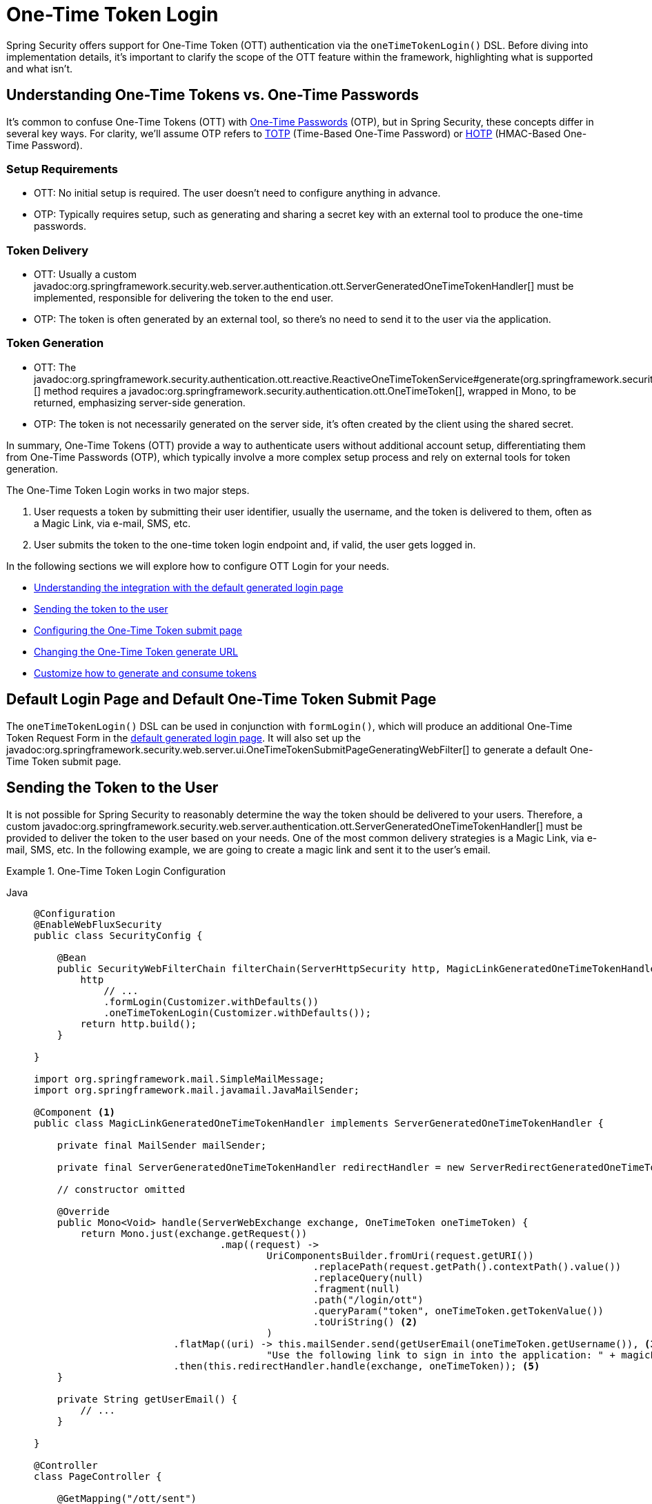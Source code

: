[[one-time-token-login]]
= One-Time Token Login

Spring Security offers support for One-Time Token (OTT) authentication via the `oneTimeTokenLogin()` DSL.
Before diving into implementation details, it's important to clarify the scope of the OTT feature within the framework, highlighting what is supported and what isn't.

== Understanding One-Time Tokens vs. One-Time Passwords

It's common to confuse One-Time Tokens (OTT) with https://en.wikipedia.org/wiki/One-time_password[One-Time Passwords] (OTP), but in Spring Security, these concepts differ in several key ways.
For clarity, we'll assume OTP refers to https://en.wikipedia.org/wiki/Time-based_one-time_password[TOTP] (Time-Based One-Time Password) or https://en.wikipedia.org/wiki/HMAC-based_one-time_password[HOTP] (HMAC-Based One-Time Password).

=== Setup Requirements

- OTT: No initial setup is required. The user doesn't need to configure anything in advance.
- OTP: Typically requires setup, such as generating and sharing a secret key with an external tool to produce the one-time passwords.

=== Token Delivery

- OTT: Usually a custom javadoc:org.springframework.security.web.server.authentication.ott.ServerGeneratedOneTimeTokenHandler[] must be implemented, responsible for delivering the token to the end user.
- OTP: The token is often generated by an external tool, so there's no need to send it to the user via the application.

=== Token Generation

- OTT: The javadoc:org.springframework.security.authentication.ott.reactive.ReactiveOneTimeTokenService#generate(org.springframework.security.authentication.ott.GenerateOneTimeTokenRequest)[] method requires a javadoc:org.springframework.security.authentication.ott.OneTimeToken[], wrapped in Mono, to be returned, emphasizing server-side generation.
- OTP: The token is not necessarily generated on the server side, it's often created by the client using the shared secret.

In summary, One-Time Tokens (OTT) provide a way to authenticate users without additional account setup, differentiating them from One-Time Passwords (OTP), which typically involve a more complex setup process and rely on external tools for token generation.

The One-Time Token Login works in two major steps.

1. User requests a token by submitting their user identifier, usually the username, and the token is delivered to them, often as a Magic Link, via e-mail, SMS, etc.
2. User submits the token to the one-time token login endpoint and, if valid, the user gets logged in.

In the following sections we will explore how to configure OTT Login for your needs.

- <<default-pages,Understanding the integration with the default generated login page>>
- <<sending-token-to-user,Sending the token to the user>>
- <<changing-submit-page-url,Configuring the One-Time Token submit page>>
- <<changing-generate-url,Changing the One-Time Token generate URL>>
- <<customize-generate-consume-token,Customize how to generate and consume tokens>>

[[default-pages]]
== Default Login Page and Default One-Time Token Submit Page

The `oneTimeTokenLogin()` DSL can be used in conjunction with `formLogin()`, which will produce an additional One-Time Token Request Form in the xref:servlet/authentication/passwords/form.adoc[default generated login page].
It will also set up the javadoc:org.springframework.security.web.server.ui.OneTimeTokenSubmitPageGeneratingWebFilter[] to generate a default One-Time Token submit page.

[[sending-token-to-user]]
== Sending the Token to the User

It is not possible for Spring Security to reasonably determine the way the token should be delivered to your users.
Therefore, a custom javadoc:org.springframework.security.web.server.authentication.ott.ServerGeneratedOneTimeTokenHandler[] must be provided to deliver the token to the user based on your needs.
One of the most common delivery strategies is a Magic Link, via e-mail, SMS, etc.
In the following example, we are going to create a magic link and sent it to the user's email.

.One-Time Token Login Configuration
[tabs]
======
Java::
+
[source,java,role="primary"]
----
@Configuration
@EnableWebFluxSecurity
public class SecurityConfig {

    @Bean
    public SecurityWebFilterChain filterChain(ServerHttpSecurity http, MagicLinkGeneratedOneTimeTokenHandler magicLinkSender) {
        http
            // ...
            .formLogin(Customizer.withDefaults())
            .oneTimeTokenLogin(Customizer.withDefaults());
        return http.build();
    }

}

import org.springframework.mail.SimpleMailMessage;
import org.springframework.mail.javamail.JavaMailSender;

@Component <1>
public class MagicLinkGeneratedOneTimeTokenHandler implements ServerGeneratedOneTimeTokenHandler {

    private final MailSender mailSender;

    private final ServerGeneratedOneTimeTokenHandler redirectHandler = new ServerRedirectGeneratedOneTimeTokenHandler("/ott/sent");

    // constructor omitted

    @Override
    public Mono<Void> handle(ServerWebExchange exchange, OneTimeToken oneTimeToken) {
        return Mono.just(exchange.getRequest())
				.map((request) ->
					UriComponentsBuilder.fromUri(request.getURI())
						.replacePath(request.getPath().contextPath().value())
						.replaceQuery(null)
						.fragment(null)
						.path("/login/ott")
						.queryParam("token", oneTimeToken.getTokenValue())
						.toUriString() <2>
					)
			.flatMap((uri) -> this.mailSender.send(getUserEmail(oneTimeToken.getUsername()), <3>
					"Use the following link to sign in into the application: " + magicLink)) <4>
			.then(this.redirectHandler.handle(exchange, oneTimeToken)); <5>
    }

    private String getUserEmail() {
        // ...
    }

}

@Controller
class PageController {

    @GetMapping("/ott/sent")
    String ottSent() {
        return "my-template";
    }

}
----
======

<1> Make the `MagicLinkGeneratedOneTimeTokenHandler` a Spring bean
<2> Create a login processing URL with the `token` as a query param
<3> Retrieve the user's email based on the username
<4> Use the `JavaMailSender` API to send the email to the user with the magic link
<5> Use the `ServerRedirectGeneratedOneTimeTokenHandler` to perform a redirect to your desired URL

The email content will look similar to:

> Use the following link to sign in into the application: \http://localhost:8080/login/ott?token=a830c444-29d8-4d98-9b46-6aba7b22fe5b

The default submit page will detect that the URL has the `token` query param and will automatically fill the form field with the token value.

[[changing-generate-url]]
== Changing the One-Time Token Generate URL

By default, the javadoc:org.springframework.security.web.server.authentication.ott.GenerateOneTimeTokenWebFilter[] listens to `POST /ott/generate` requests.
That URL can be changed by using the `generateTokenUrl(String)` DSL method:

.Changing the Generate URL
[tabs]
======
Java::
+
[source,java,role="primary"]
----
@Configuration
@EnableWebFluxSecurity
public class SecurityConfig {

    @Bean
    public SecurityWebFilterChain filterChain(ServerHttpSecurity http) {
        http
            // ...
            .formLogin(Customizer.withDefaults())
            .oneTimeTokenLogin((ott) -> ott
                .generateTokenUrl("/ott/my-generate-url")
            );
        return http.build();
    }

}

@Component
public class MagicLinkGeneratedOneTimeTokenHandler implements ServerGeneratedOneTimeTokenHandler {
    // ...
}
----
======

[[changing-submit-page-url]]
== Changing the Default Submit Page URL

The default One-Time Token submit page is generated by the javadoc:org.springframework.security.web.server.ui.OneTimeTokenSubmitPageGeneratingWebFilter[] and listens to `GET /login/ott`.
The URL can also be changed, like so:

.Configuring the Default Submit Page URL
[tabs]
======
Java::
+
[source,java,role="primary"]
----
@Configuration
@EnableWebFluxSecurity
public class SecurityConfig {

    @Bean
    public SecurityWebFilterChain filterChain(ServerHttpSecurity http) {
        http
            // ...
            .formLogin(Customizer.withDefaults())
            .oneTimeTokenLogin((ott) -> ott
                .submitPageUrl("/ott/submit")
            );
        return http.build();
    }

}

@Component
public class MagicLinkGeneratedOneTimeTokenHandler implements ServerGeneratedOneTimeTokenHandler {
    // ...
}
----
======

[[disabling-default-submit-page]]
== Disabling the Default Submit Page

If you want to use your own One-Time Token submit page, you can disable the default page and then provide your own endpoint.

.Disabling the Default Submit Page
[tabs]
======
Java::
+
[source,java,role="primary"]
----
@Configuration
@EnableWebFluxSecurity
public class SecurityConfig {

    @Bean
    public SecurityWebFilterChain filterChain(ServerHttpSecurity http) {
        http
            .authorizeExchange((authorize) -> authorize
                .pathMatchers("/my-ott-submit").permitAll()
                .anyExchange().authenticated()
            )
            .formLogin(Customizer.withDefaults())
            .oneTimeTokenLogin((ott) -> ott
                .showDefaultSubmitPage(false)
            );
        return http.build();
    }

}

@Controller
public class MyController {

    @GetMapping("/my-ott-submit")
    public String ottSubmitPage() {
        return "my-ott-submit";
    }

}

@Component
public class MagicLinkGeneratedOneTimeTokenHandler implements ServerGeneratedOneTimeTokenHandler {
    // ...
}
----
======

[[customize-generate-consume-token]]
== Customize How to Generate and Consume One-Time Tokens

The interface that define the common operations for generating and consuming one-time tokens is the javadoc:org.springframework.security.authentication.ott.reactive.ReactiveOneTimeTokenService[].
Spring Security uses the javadoc:org.springframework.security.authentication.ott.reactive.InMemoryReactiveOneTimeTokenService[] as the default implementation of that interface, if none is provided.

Some of the most common reasons to customize the `ReactiveOneTimeTokenService` are, but not limited to:

- Changing the one-time token expire time
- Storing more information from the generate token request
- Changing how the token value is created
- Additional validation when consuming a one-time token

There are two options to customize the `ReactiveOneTimeTokenService`.
One option is to provide it as a bean, so it can be automatically be picked-up by the `oneTimeTokenLogin()` DSL:

.Passing the ReactiveOneTimeTokenService as a Bean
[tabs]
======
Java::
+
[source,java,role="primary"]
----
@Configuration
@EnableWebFluxSecurity
public class SecurityConfig {

    @Bean
    public SecurityWebFilterChain filterChain(ServerHttpSecurity http) {
        http
            // ...
            .formLogin(Customizer.withDefaults())
            .oneTimeTokenLogin(Customizer.withDefaults());
        return http.build();
    }

    @Bean
    public ReactiveOneTimeTokenService oneTimeTokenService() {
        return new MyCustomReactiveOneTimeTokenService();
    }

}

@Component
public class MagicLinkGeneratedOneTimeTokenHandler implements ServerGeneratedOneTimeTokenHandler {
    // ...
}
----
======

The second option is to pass the `ReactiveOneTimeTokenService` instance to the DSL, which is useful if there are multiple ``SecurityWebFilterChain``s and a different ``ReactiveOneTimeTokenService``s is needed for each of them.

.Passing the ReactiveOneTimeTokenService using the DSL
[tabs]
======
Java::
+
[source,java,role="primary"]
----
@Configuration
@EnableWebFluxSecurity
public class SecurityConfig {

    @Bean
    public SecurityWebFilterChain filterChain(ServerHttpSecurity http) {
        http
            // ...
            .formLogin(Customizer.withDefaults())
            .oneTimeTokenLogin((ott) -> ott
                .oneTimeTokenService(new MyCustomReactiveOneTimeTokenService())
            );
        return http.build();
    }

}

@Component
public class MagicLinkGeneratedOneTimeTokenHandler implements ServerGeneratedOneTimeTokenHandler {
    // ...
}
----
======
